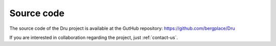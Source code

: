 .. _source-code:

Source code
===========

The source code of the Dru project is available at the GutHub repository: https://github.com/bergplace/Dru

If you are interested in collaboration regarding the project, just :ref:`contact-us`.